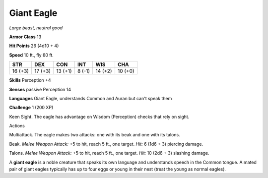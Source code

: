 Giant Eagle
-----------


.. https://stackoverflow.com/questions/11984652/bold-italic-in-restructuredtext

.. raw:: html

   <style type="text/css">
     span.bolditalic {
       font-weight: bold;
       font-style: italic;
     }
   </style>

.. role:: bi
   :class: bolditalic


*Large beast, neutral good*

**Armor Class** 13

**Hit Points** 26 (4d10 + 4)

**Speed** 10 ft., fly 80 ft.

+-----------+-----------+-----------+-----------+-----------+-----------+
| STR       | DEX       | CON       | INT       | WIS       | CHA       |
+===========+===========+===========+===========+===========+===========+
| 16 (+3)   | 17 (+3)   | 13 (+1)   | 8 (-1)    | 14 (+2)   | 10 (+0)   |
+-----------+-----------+-----------+-----------+-----------+-----------+

**Skills** Perception +4

**Senses** passive Perception 14

**Languages** Giant Eagle, understands Common and Auran but can't speak
them

**Challenge** 1 (200 XP)

:bi:`Keen Sight`. The eagle has advantage on Wisdom (Perception) checks
that rely on sight.

Actions
       

:bi:`Multiattack`. The eagle makes two attacks: one with its beak and
one with its talons.

:bi:`Beak`. *Melee Weapon Attack:* +5 to hit, reach 5 ft., one target.
*Hit:* 6 (1d6 + 3) piercing damage.

:bi:`Talons`. *Melee Weapon Attack:* +5 to hit, reach 5 ft., one target.
*Hit:* 10 (2d6 + 3) slashing damage.

A **giant eagle** is a noble creature that speaks its own language and
understands speech in the Common tongue. A mated pair of giant eagles
typically has up to four eggs or young in their nest (treat the young as
normal eagles).

